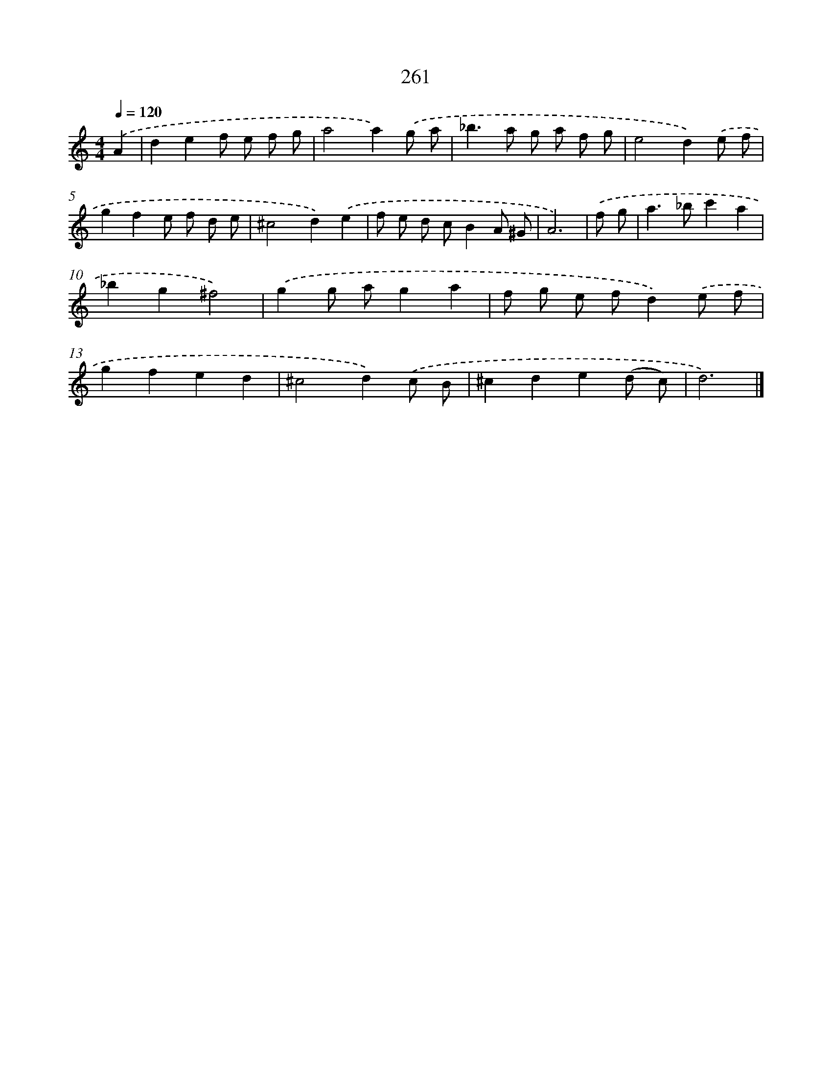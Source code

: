 X: 7946
T: 261
%%abc-version 2.0
%%abcx-abcm2ps-target-version 5.9.1 (29 Sep 2008)
%%abc-creator hum2abc beta
%%abcx-conversion-date 2018/11/01 14:36:42
%%humdrum-veritas 4168186700
%%humdrum-veritas-data 3088381060
%%continueall 1
%%barnumbers 0
L: 1/8
M: 4/4
Q: 1/4=120
K: C clef=treble
.('A2 [I:setbarnb 1]|
d2e2f e f g |
a4a2).('g a |
_b2>a2 g a f g |
e4d2).('e f |
g2f2e f d e |
^c4d2).('e2 |
f e d cB2A ^G |
A6) |
.('f g [I:setbarnb 9]|
a2>_b2c'2a2 |
_b2g2^f4) |
.('g2g ag2a2 |
f g e fd2).('e f |
g2f2e2d2 |
^c4d2).('c B |
^c2d2e2(d c) |
d6) |]

